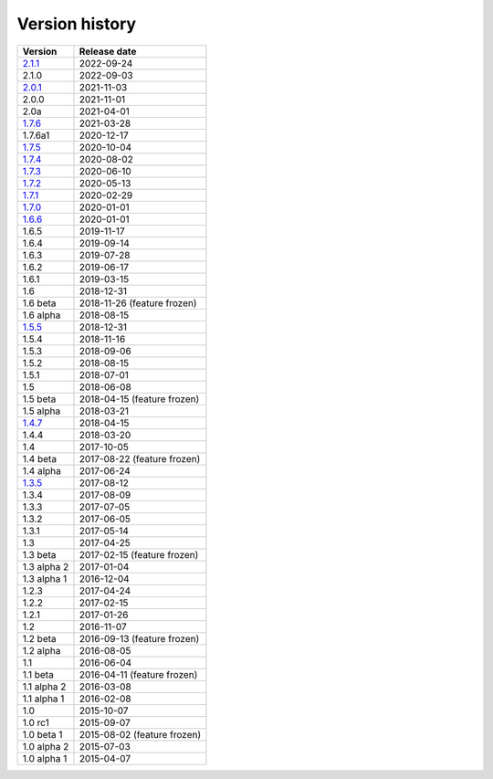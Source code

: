 .. _version:


Version history
***************

===============  ============
Version          Release date
===============  ============
2.1.1_           2022-09-24
2.1.0            2022-09-03
2.0.1_           2021-11-03
2.0.0            2021-11-01
2.0a             2021-04-01
1.7.6_           2021-03-28
1.7.6a1          2020-12-17
1.7.5_           2020-10-04
1.7.4_           2020-08-02
1.7.3_           2020-06-10
1.7.2_           2020-05-13
1.7.1_           2020-02-29
1.7.0_           2020-01-01
1.6.6_           2020-01-01
1.6.5            2019-11-17
1.6.4            2019-09-14
1.6.3            2019-07-28
1.6.2            2019-06-17
1.6.1            2019-03-15
1.6              2018-12-31
1.6 beta         2018-11-26 (feature frozen)
1.6 alpha        2018-08-15
1.5.5_           2018-12-31
1.5.4            2018-11-16
1.5.3            2018-09-06
1.5.2            2018-08-15
1.5.1            2018-07-01
1.5              2018-06-08
1.5 beta         2018-04-15 (feature frozen)
1.5 alpha        2018-03-21
1.4.7_           2018-04-15
1.4.4            2018-03-20
1.4              2017-10-05
1.4 beta         2017-08-22 (feature frozen)
1.4 alpha        2017-06-24
1.3.5_           2017-08-12
1.3.4            2017-08-09
1.3.3            2017-07-05
1.3.2            2017-06-05
1.3.1            2017-05-14
1.3              2017-04-25
1.3 beta         2017-02-15 (feature frozen)
1.3 alpha 2      2017-01-04
1.3 alpha 1      2016-12-04
1.2.3            2017-04-24
1.2.2            2017-02-15
1.2.1            2017-01-26
1.2              2016-11-07
1.2 beta         2016-09-13 (feature frozen)
1.2 alpha        2016-08-05
1.1              2016-06-04
1.1 beta         2016-04-11 (feature frozen)
1.1 alpha 2      2016-03-08
1.1 alpha 1      2016-02-08
1.0              2015-10-07
1.0 rc1          2015-09-07
1.0 beta 1       2015-08-02 (feature frozen)
1.0 alpha 2      2015-07-03
1.0 alpha 1      2015-04-07
===============  ============

.. _2.1.1: https://github.com/pyscf/pyscf/releases/tag/v2.1.1
.. _2.0.1: https://github.com/pyscf/pyscf/releases/tag/v2.0.1
.. _1.7.6: https://github.com/pyscf/pyscf/releases/tag/v1.7.6
.. _1.7.5: https://github.com/pyscf/pyscf/releases/tag/v1.7.5
.. _1.7.4: https://github.com/pyscf/pyscf/releases/tag/v1.7.4
.. _1.7.3: https://github.com/pyscf/pyscf/releases/tag/v1.7.3
.. _1.7.2: https://github.com/pyscf/pyscf/releases/tag/v1.7.2
.. _1.7.1: https://github.com/pyscf/pyscf/releases/tag/v1.7.1
.. _1.7.0: https://github.com/pyscf/pyscf/releases/tag/v1.7.0
.. _1.6.6: https://github.com/pyscf/pyscf/releases/tag/v1.6.6
.. _1.5.5: https://github.com/pyscf/pyscf/releases/tag/v1.5.5
.. _1.4.7: https://github.com/pyscf/pyscf/releases/tag/v1.4.7
.. _1.3.5: https://github.com/pyscf/pyscf/releases/tag/v1.3.5
